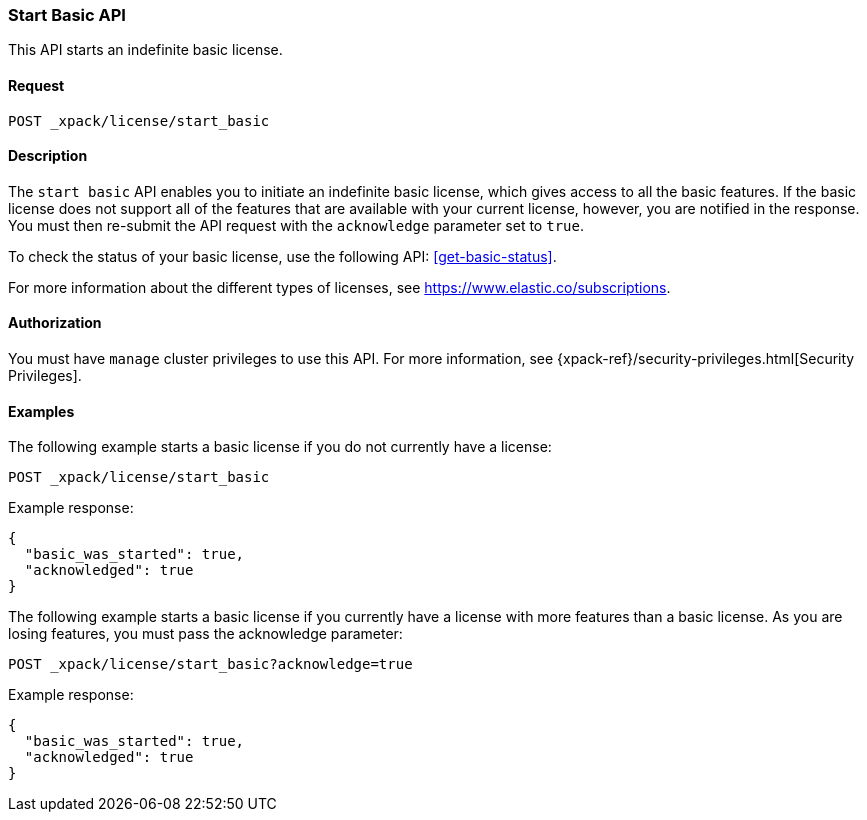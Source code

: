[role="xpack"]
[testenv="basic"]
[[start-basic]]
=== Start Basic API

This API starts an indefinite basic license.

[float]
==== Request

`POST _xpack/license/start_basic`

[float]
==== Description

The `start basic` API enables you to initiate an indefinite basic license, which
gives access to all the basic features. If the basic license does not support
all of the features that are available with your current license, however, you are
notified in the response.  You must then re-submit the API request with the
`acknowledge` parameter set to `true`.

To check the status of your basic license, use the following API:
<<get-basic-status>>.

For more information about the different types of licenses, see
https://www.elastic.co/subscriptions.

==== Authorization

You must have `manage` cluster privileges to use this API.
For more information, see
{xpack-ref}/security-privileges.html[Security Privileges].

[float]
==== Examples

The following example starts a basic license if you do not currently have a license:

[source,js]
------------------------------------------------------------
POST _xpack/license/start_basic
------------------------------------------------------------
// CONSOLE
// TEST[skip:license testing issues]

Example response:
[source,js]
------------------------------------------------------------
{
  "basic_was_started": true,
  "acknowledged": true
}
------------------------------------------------------------
// NOTCONSOLE

The following example starts a basic license if you currently have a license with more
features than a basic license. As you are losing features, you must pass the acknowledge
parameter:

[source,js]
------------------------------------------------------------
POST _xpack/license/start_basic?acknowledge=true
------------------------------------------------------------
// CONSOLE
// TEST[skip:license testing issues]

Example response:
[source,js]
------------------------------------------------------------
{
  "basic_was_started": true,
  "acknowledged": true
}
------------------------------------------------------------
// NOTCONSOLE